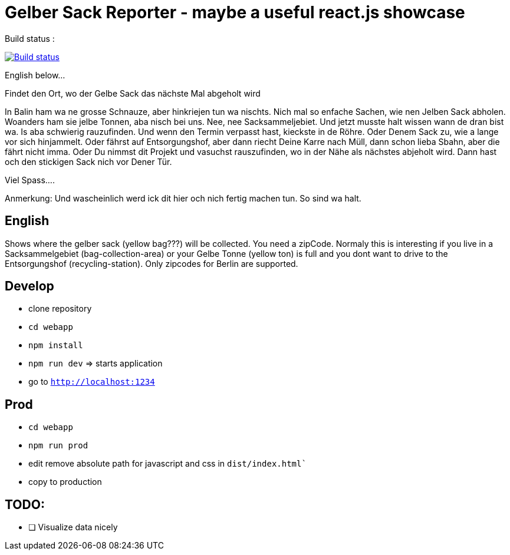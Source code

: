 # Gelber Sack Reporter - maybe a useful react.js showcase

Build status : 
[link=https://travis-ci.org/ehmkah/gelber_sack_reporter]
image::https://api.travis-ci.org/ehmkah/gelber_sack_reporter.svg?branch=master[Build status]

English below... 

Findet den Ort, wo der Gelbe Sack das nächste Mal abgeholt wird

In Balin ham wa ne grosse Schnauze, aber hinkriejen tun wa nischts. 
Nich mal so enfache Sachen, wie nen Jelben Sack abholen. 
Woanders ham sie jelbe Tonnen, aba nisch bei uns.
Nee, nee Sacksammeljebiet. 
Und jetzt musste halt wissen wann de dran bist wa. 
Is aba schwierig rauzufinden.
Und wenn den Termin verpasst hast, kieckste in de Röhre.
Oder Denem Sack zu, wie a lange vor sich hinjammelt.
Oder fährst auf Entsorgungshof, aber dann riecht Deine Karre nach Müll, dann schon lieba Sbahn, aber die fährt nicht imma.
Oder Du nimmst dit Projekt und vasuchst rauszufinden, wo in der Nähe als nächstes abjeholt wird.
Dann hast och den stickigen Sack nich vor Dener Tür.

Viel Spass....

Anmerkung:
Und wascheinlich werd ick dit hier och nich fertig machen tun.
So sind wa halt.

== English

Shows where the gelber sack (yellow bag???) will be collected. You need a zipCode. Normaly this is interesting if you live in a Sacksammelgebiet (bag-collection-area) or your Gelbe Tonne (yellow ton) is full and you dont want to drive to the Entsorgungshof (recycling-station). Only zipcodes for Berlin are supported.

== Develop

* clone repository
* `cd webapp`
* `npm install`
* `npm run dev`  => starts application
* go to `http://localhost:1234`

== Prod

* `cd webapp`
* `npm run prod` 
* edit remove absolute path for javascript and css in `dist/index.html``
* copy to production

== TODO:

* [ ] Visualize data nicely
